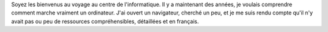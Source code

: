 Soyez les bienvenus au voyage au centre de l'informatique. Il y a maintenant des
années, je voulais comprendre comment marche vraiment un ordinateur. J'ai ouvert
un navigateur, cherché un peu, et je me suis rendu compte qu'il n'y avait pas ou
peu de ressources compréhensibles, détaillées et en français.
